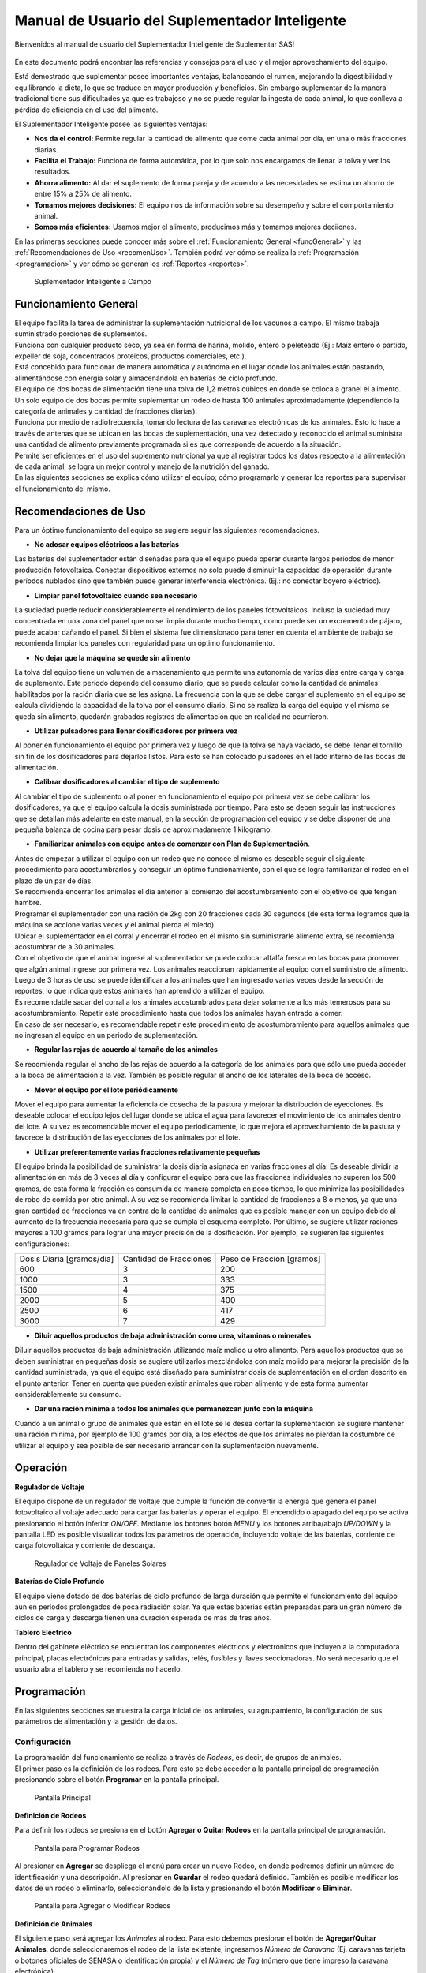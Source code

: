 Manual de Usuario del Suplementador Inteligente
###############################################

Bienvenidos al manual de usuario del Suplementador Inteligente de Suplementar SAS! 

.. figure:: images/logo_Suplementar.png
   :width: 600

En este documento podrá encontrar las referencias y consejos para el uso y el mejor aprovechamiento del equipo.

Está demostrado que suplementar posee importantes ventajas, balanceando el rumen, mejorando la digestibilidad y equilibrando la dieta, lo que
se traduce en mayor producción y beneficios. Sin embargo suplementar de la manera tradicional tiene sus dificultades ya que es trabajoso y no
se puede regular la ingesta de cada animal, lo que conlleva a pérdida de eficiencia en el uso del alimento.

El Suplementador Inteligente posee las siguientes ventajas:

* **Nos da el control:** Permite regular la cantidad de alimento que come cada animal por día, en una o más fracciones diarias.

* **Facilita el Trabajo:** Funciona de forma automática, por lo que solo nos encargamos de llenar la tolva y ver los resultados.

* **Ahorra alimento:** Al dar el suplemento de forma pareja y de acuerdo a las necesidades se estima un ahorro de entre 15% a 25% de alimento.

* **Tomamos mejores decisiones:** El equipo nos da información sobre su desempeño y sobre el comportamiento animal.

* **Somos más eficientes:** Usamos mejor el alimento, producimos más y tomamos mejores deciiones.

En las primeras secciones puede conocer más sobre el :ref:`Funcionamiento General <funcGeneral>` y las :ref:`Recomendaciones de Uso <recomenUso>`.
También podrá ver cómo se realiza la :ref:`Programación <programacion>` y ver cómo se generan los :ref:`Reportes <reportes>`.


.. figure:: images/suplementador.jpg
   :width: 600
   
   Suplementador Inteligente a Campo

.. _funcGeneral:

Funcionamiento General
======================

| El equipo facilita la tarea de administrar la suplementación nutricional de los vacunos a campo. El mismo trabaja suministrado porciones de suplementos. 
| Funciona con cualquier producto seco, ya sea en forma de harina, molido, entero o peleteado (Ej.: Maíz entero o partido, expeller de soja, 
 concentrados proteicos, productos comerciales, etc.). 
| Está concebido para funcionar de manera automática y autónoma en el lugar donde los animales están pastando, alimentándose con energía solar 
 y almacenándola en baterías de ciclo profundo.
| El equipo de dos bocas de alimentación tiene una tolva de 1,2 metros cúbicos en donde se coloca a granel el alimento. 
| Un solo equipo de dos bocas permite suplementar un rodeo de hasta 100 animales aproximadamente (dependiendo la categoría de animales y cantidad de fracciones diarias). 
| Funciona por medio de radiofrecuencia, tomando lectura de las caravanas electrónicas de los animales. Esto lo hace a través de antenas que se 
 ubican en las bocas de suplementación, una vez detectado y reconocido el animal suministra una cantidad de alimento previamente programada si es que corresponde de 
 acuerdo a la situación.
| Permite ser eficientes en el uso del suplemento nutricional ya que al registrar todos los datos respecto a la alimentación de cada animal, se logra un mejor control y 
 manejo de la nutrición del ganado.
| En las siguientes secciones se explica cómo utilizar el equipo; cómo programarlo y generar los reportes para supervisar el funcionamiento del mismo.


.. _recomenUso:

Recomendaciones de Uso
======================

Para un óptimo funcionamiento del equipo se sugiere seguir las siguientes recomendaciones.

* **No adosar equipos eléctricos a las baterías**

Las baterías del suplementador están diseñadas para que el equipo pueda operar durante largos períodos de menor producción fotovoltaica. Conectar dispositivos externos no 
solo puede disminuir la capacidad de operación durante períodos nublados sino que también puede generar interferencia electrónica. (Ej.: no conectar boyero eléctrico).  

* **Limpiar panel fotovoltaico cuando sea necesario**

La suciedad puede reducir considerablemente el rendimiento de los paneles fotovoltaicos. Incluso la suciedad muy concentrada en una zona del panel que no se limpia 
durante mucho tiempo, como puede ser un excremento de pájaro, puede acabar dañando el panel. Si bien el sistema fue dimensionado para tener en cuenta el ambiente de trabajo 
se recomienda limpiar los paneles con regularidad para un óptimo funcionamiento.

* **No dejar que la máquina se quede sin alimento**

La tolva del equipo tiene un volumen de almacenamiento que permite una autonomía de varios días entre carga y carga de suplemento. Este período depende del consumo diario, 
que se puede calcular como la cantidad de animales habilitados por la ración diaria que se les asigna. La frecuencia con la que se debe cargar el suplemento en el equipo 
se calcula dividiendo la capacidad de la tolva por el consumo diario. Si no se realiza la carga del equipo y el mismo se queda sin alimento, quedarán grabados registros de 
alimentación que en realidad no ocurrieron.

* **Utilizar pulsadores para llenar dosificadores por primera vez**

Al poner en funcionamiento el equipo por primera vez y luego de que la tolva se haya vaciado, se debe llenar el tornillo sin fin de los dosificadores para dejarlos listos. 
Para esto se han colocado pulsadores en el lado interno de las bocas de alimentación. 

* **Calibrar dosificadores al cambiar el tipo de suplemento**

Al cambiar el tipo de suplemento o al poner en funcionamiento el equipo por primera vez se debe calibrar los dosificadores, ya que el equipo calcula la dosis suministrada 
por tiempo. Para esto se deben seguir las instrucciones que se detallan más adelante en este manual, en la sección de programación del equipo y se debe disponer de 
una pequeña balanza de cocina para pesar dosis de aproximadamente 1 kilogramo.

* **Familiarizar animales con equipo antes de comenzar con Plan de Suplementación**.

| Antes de empezar a utilizar el equipo con un rodeo que no conoce el mismo es deseable seguir el siguiente procedimiento para acostumbrarlos y conseguir un óptimo funcionamiento, 
 con el que se logra familiarizar el rodeo en el plazo de un par de días. 
| Se recomienda encerrar los animales el día anterior al comienzo del acostumbramiento con el objetivo 
 de que tengan hambre. 
| Programar el suplementador con una ración de 2kg con 20 fracciones cada 30 segundos (de esta forma logramos que la máquina se accione varias veces y el animal pierda el miedo). 
| Ubicar el suplementador en el corral y encerrar el rodeo en el mismo sin suministrarle alimento extra, se recomienda acostumbrar de a 30 animales. 
| Con el objetivo de que el animal ingrese al suplementador se puede colocar alfalfa fresca en las bocas para promover que algún animal ingrese por primera vez. Los animales 
 reaccionan rápidamente al equipo con el suministro de alimento. Luego de 3 horas de uso se puede identificar a los animales que han ingresado varias veces desde la sección de 
 reportes, lo que indica que estos animales han aprendido a utilizar el equipo. 
| Es recomendable sacar del corral a los animales acostumbrados para dejar solamente a los más 
 temerosos para su acostumbramiento. Repetir este procedimiento hasta que todos los animales hayan entrado a comer. 
| En caso de ser necesario, es recomendable repetir este procedimiento de acostumbramiento para aquellos animales que no ingresan al equipo en un periodo de suplementación.    


* **Regular las rejas de acuerdo al tamaño de los animales**

Se recomienda regular el ancho de las rejas de acuerdo a la categoría de los animales para que sólo uno pueda acceder a la boca de alimentación a la vez. También es posible 
regular el ancho de los laterales de la boca de acceso.

* **Mover el equipo por el lote periódicamente**

Mover el equipo para aumentar la eficiencia de cosecha de la pastura y mejorar la distribución de eyecciones.
Es deseable colocar el equipo lejos del lugar donde se ubica el agua para favorecer el movimiento de los animales dentro del lote. A su vez es recomendable mover el equipo 
periódicamente, lo que mejora el aprovechamiento de la pastura y favorece la distribución de las eyecciones de los animales por el lote.

* **Utilizar preferentemente varias fracciones relativamente pequeñas**

El equipo brinda la posibilidad de suministrar la dosis diaria asignada en varias fracciones al día. Es deseable dividir la alimentación en más de 3 veces al día y 
configurar el equipo para que las fracciones individuales no superen los 500 gramos, de esta forma la fracción es consumida de manera completa en poco tiempo, lo que
minimiza las posibilidades de robo de comida por otro animal. A su vez se recomienda limitar la cantidad de fracciones a 8 o menos, ya que una gran cantidad de fracciones 
va en contra de la cantidad de animales que es posible manejar con un equipo debido al aumento de la frecuencia necesaria para que se cumpla el esquema completo. 
Por último, se sugiere utilizar raciones mayores a 100 gramos para lograr una mayor precisión de la dosificación. Por ejemplo, se sugieren las siguientes configuraciones:

+-----------------------------+---------------------------+------------------------------+
| Dosis Diaria [gramos/día]   | Cantidad de Fracciones    |   Peso de Fracción [gramos]  |
+-----------------------------+---------------------------+------------------------------+
|          600                |            3              |            200               |
+-----------------------------+---------------------------+------------------------------+
|         1000                |            3              |            333               |
+-----------------------------+---------------------------+------------------------------+
|         1500                |            4              |            375               |
+-----------------------------+---------------------------+------------------------------+
|         2000                |            5              |            400               |
+-----------------------------+---------------------------+------------------------------+
|         2500                |            6              |            417               |
+-----------------------------+---------------------------+------------------------------+
|         3000                |            7              |            429               |
+-----------------------------+---------------------------+------------------------------+

* **Diluir aquellos productos de baja administración como urea, vitaminas o minerales**

Diluir aquellos productos de baja administración utilizando maíz molido u otro alimento. 
Para aquellos productos que se deben suministrar en pequeñas dosis se sugiere utilizarlos mezclándolos con maíz molido para mejorar la precisión de la cantidad suministrada, 
ya que el equipo está diseñado para suministrar dosis de suplementación en el orden descrito en el punto anterior. Tener en cuenta que pueden existir animales que roban alimento 
y de esta forma aumentar considerablemente su consumo.

* **Dar una ración mínima a todos los animales que permanezcan junto con la máquina**

Cuando a un animal o grupo de animales que están en el lote se le desea cortar la suplementación se sugiere mantener una ración mínima, por ejemplo de 100 gramos por día, 
a los efectos de que los animales no pierdan la costumbre de utilizar el equipo y sea posible de ser necesario arrancar con la suplementación nuevamente.

.. _operacion:

Operación
=========

**Regulador de Voltaje**


El equipo dispone de un regulador de voltaje que cumple la función de convertir la energía que genera el panel fotovoltaico al voltaje adecuado para cargar las baterías y operar el equipo. 
El encendido o apagado del equipo se activa presionando el botón inferior *ON/OFF*. Mediante los botones botón *MENU* y los botones arriba/abajo *UP/DOWN* y la pantalla LED 
es posible visualizar todos los parámetros de operación, incluyendo voltaje de las baterías, corriente de carga fotovoltaica y corriente de descarga.

.. figure:: images/Regulador_Voltaje.png
   :width: 300
   
   Regulador de Voltaje de Paneles Solares

**Baterías de Ciclo Profundo**


El equipo viene dotado de dos baterías de ciclo profundo de larga duración que permite el funcionamiento del equipo aún en períodos prolongados de poca radiación solar. 
Ya que estas baterias están preparadas para un gran número de ciclos de carga y descarga tienen una duración esperada de más de tres años.


**Tablero Eléctrico**

Dentro del gabinete eléctrico se encuentran los componentes eléctricos y electrónicos que incluyen a la computadora principal, placas electrónicas para entradas y salidas, relés, fusíbles 
y llaves seccionadoras. No será necesario que el usuario abra el tablero y se recomienda no hacerlo.


.. _programacion:

Programación
============

En las siguientes secciones se muestra la carga inicial de los animales, su agrupamiento, la configuración de sus parámetros de alimentación y la gestión de datos.

Configuración
-------------

| La programación del funcionamiento se realiza a través de *Rodeos*, es decir, de grupos de animales. 
| El primer paso es la definición de los rodeos. Para esto se debe acceder a la pantalla principal de programación presionando sobre el botón **Programar** en la pantalla principal.

.. figure:: images/Principal.png
   :width: 600
   
   Pantalla Principal

**Definición de Rodeos**

Para definir los rodeos se presiona en el botón **Agregar o Quitar Rodeos**  en la pantalla principal de programación.

.. figure:: images/Programar_Principal.png
   :width: 600
   
   Pantalla para Programar Rodeos

Al presionar en **Agregar** se despliega el menú para crear un nuevo Rodeo, en donde podremos definir un número de identificación y una descripción. 
Al presionar en **Guardar** el rodeo quedará definido.
También es posible modificar los datos de un rodeo o eliminarlo, seleccionándolo de la lista y presionando el botón **Modificar** o **Eliminar**.

.. figure:: images/Programar_Rodeos.png
   :width: 600
   
   Pantalla para Agregar o Modificar Rodeos

**Definición de Animales**

| El siguiente paso será agregar los *Animales* al rodeo. Para esto debemos presionar el botón de **Agregar/Quitar Animales**, donde seleccionaremos el rodeo de la lista existente, ingresamos 
 *Número de Caravana* (Ej. caravanas tarjeta o botones oficiales de SENASA o identificación propia) y el *Número de Tag* (número que tiene impreso la caravana electrónica). 
| Al seleccionar guardar quedan registrados los datos. Este proceso se repite para incorporar todos los animales a los que se quiere suplementar.
| Una vez guardados los animales figuran en la lista de la izquierda, en donde figura el número de rodeo, seguido de la identificación y el número de Tag.
| Se puede modificar los datos de un animal o eliminarlo seleccionándolo de la lista.

.. figure:: images/Programar_Animales.png
   :width: 600
   
   Pantalla para Agregar Animales

**Búsqueda de Animales**

| También es posible buscar animales ya cargados para modificar los datos o cambiarlos de rodeo. Es posible buscar un animal por Caravana o por Tag (número de caravana electrónica). 
| De existir el animal con los datos ingresados en la base de datos quedará seleccionado de la lista de animales para su modificación.

.. figure:: images/Buscar_animales.png
   :width: 600
   
   Pantalla para Buscar Animales

**Parámetros de Alimentación**

| El siguiente paso es definir los parámetros de alimentación del rodeo. Para esto se presiona en **Parámetros Dosificación**. 
| Los parámetros de alimentación se pueden definir por rodeo, es decir de manera grupal a todos los animales que lo integran o de manera individual, 
 es decir parámetros especiales sólo para este animal. Al ingresar a la pantalla de dosificación  aparecerá una lista que contiene los rodeos existentes 
 resaltados en color azul y bajo cada rodeo se muestran los animales que contienen por medio de su caravana física. 
| Si los animales no están remarcados en la lista significa que se guiará por la definición grupal pero si un animal se encuentra resaltado en color verde, significa 
 que tiene asignado parámetros de suplementación individual.
| El rodeo o animal que ud. seleccione se verá resaltado de color amarillo, como en las demás pantallas.
| Para definir los parámetros para todo el grupo (por rodeo) se selecciona el rodeo de la lista y se presiona el botón **Modificar**.

.. figure:: images/Dosificacion_General.png
   :width: 600
   
   Pantalla Principal de Parámetros de Alimentación

| En la pantalla que se abre se ingresa la cantidad de kilogramos diarios de alimento y la cantidad de dosis al día o fracciones. 
| A su vez se define un intervalo mínimo entre fracciones, que permite espaciar las raciones en el día. Este parámetro es el tiempo medido en segundos que debe 
 pasar como mínimo para autorizar una comida después de la anterior.
| Al seleccionar un animal de la lista es posible cambiar los parámetros de dosificación de manera *particular* para lo que se activa la posibilidad de tildar la casilla **Tratar como animal individual**. 
| Si se activa la casilla es posible grabar los cambios específicamente para este animal. 

.. figure:: images/Dosificacion_Animal.png
   :width: 600
   
   Pantalla de Parámetros de Alimentación

**Identificación de Robos**

| Como todo grupo social existen animales dominantes, que en algunas ocasiones intentan robar la comida de otro animal, corriéndolo de la boca de expendio. 
| Para esto el equipo tiene rejas de protección, sin embargo, aún con esta protección algunos animales dominantes pueden lograr desplazar al animal e ingresar 
 a la boca cuando todavía hay comida del animal que se está alimentando. 
| Para poder registrar dichos comportamientos existe un parámetro que se llama *Tiempo de Robo*. Este parámetro se calcula en relación al tiempo, en segundos, que tarda el animal en comer la fracción suministrada. 
| Se aconseja calcular el tiempo de robo en un 75% del tiempo en que tarda en levantar la ración un animal. Los estudios que hemos realizado nos aconsejan calcular 10 segundos por cada 100gr. 
| Por ejemplo, para fracciones de 200 gramos, se calcula un tiempo de robo de 20 segundos, a pesar que el animal pasa más tiempo en la boca de expendio, el mismo ya terminó de comer.
| El equipo de suplementación permite identificar las situaciones de robo y  a los animales que tienen este comportamiento midiendo la cantidad de alimento robado en porcentaje de suplementación diaria. 
| Es decir, el equipo nos informa cuánto alimento de más está comiendo en relación a lo que debería comer. Podremos ver a los animales que han robado y la cantidad de veces que lo han hecho en los reportes.
| Es importante aclarar que los datos de robo no son datos precisos de *consumo de alimento*, ya que los animales entran y salen en el forcejeo, pero si es un dato preciso de comportamiento. 
| Para definir el tiempo de robo se debe presionar el botón de *Parámetros Generales* en la pantalla principal.

.. figure:: images/Parametros_Generales.png
   :width: 600
   
   Pantalla de Parámetros Generales

Calibración de Dosificación
---------------------------

| La calibración de dosificación se debe realizar solamente la primera vez antes de ser usado o en caso de cambiar el tipo de suplemento. 
| Se ingresa a la pantalla presionando **Calibrar Dosificación** en la pantalla principal de programación y luego **Arrancar Calibración**, seleccionando la boca de 
 expendio correspondiente que se quiere calibrar. 
| Se necesita una balanza de cocina y un recipiente, que debe ser tarado en la balanza antes de empezar. Se coloca el recipiente en la boca y se presiona **Continuar**, 
 automáticamente la máquina suministra alimento, el mismo se pesa y se ingresa ese dato en la pantalla. 
| Este proceso se repite 3 veces para mayor precisión. El equipo ajusta automáticamente los parámetros para que se suministre la cantidad adecuada en el modo de operación normal. 
| El margen de error en el suministro del dosificador va depender de la presentación del alimento, el mismo se encuentra entre 3 a 7%.

.. figure:: images/Calibracion.png
   :width: 600	
   
   Pantalla de Calibración

Modo de Operación Automático
----------------------------

| Para dejar al equipo en funcionamiento, es decir a la espera del ingreso de los animales para suplementarlos, se debe activar el modo de funcionamiento automático. 
| Esto se hace presionando el botón **Automático** en la pantalla principal y se seleccionan los rodeos que se desea dejar activos, es decir que el equipo suministrará el suplemento a todos los animales que estén dentro del o los rodeos seleccionados.
| Mientras el equipo esté en este modo registrará todos los datos de operación, es decir que para cada animal que ingrese con una caravana electrónica, almacenará toda la información en una base de datos, es decir: 
 cuál animal ingresó, en qué momento lo hizo, cuánto alimento se suministró y si hubo un robo, y en caso afirmativo cuál animal robó.  

.. figure:: images/Activacion_Automatico.png
   :width: 600
   
   Pantalla de Activación de Modo Automático

En el modo de operación automático, el equipo muestra en su pantalla la información sobre los últimos ingresos en cada boca de alimentación incluyendo el número de caravana física del animal que ingresó; 
su número de caravana electrónica y el registro, que describe la operación que se lleva a cabo. 

El registro de operación puede mostrar los siguientes estados:

* **Dosificando**
 
Esta leyenda se muestra al suministrar el alimento e incluye: el número de fracción diaria; el número de fracciones configurado; la cantidad de suplemento entregado; la ración diaria configurada y 
el porcentaje que representa. 

* **Alimento Completo**

Esta leyenda se muestra cuando el animal ya ha recibido la totalidad de las fracciones configurada y no se le administra comida.

* **Robo Registrado**

Esta leyenda se muestra cuando se detecta un robo, es decir cuando se le administra suplemento a un animal y dentro del período de tiempo configurado ingresa otro animal. 
Esta situación es identificada como un robo que se imputa al segundo animal.

* **Mal Rodeo**

Esta leyenda se muestra cuando el animal que ingresó se encuentra registrado en la base de datos pero está en un rodeo que no ha sido seleccionado para ser suplementado en el momento de activación del equipo. 
No significa que represente un error pero se informa a los efectos de que el usuario pueda conocer la situación y para que pueda verificar que no se trate de un error de carga de datos. 

* **No Existe**

Esta leyenda se muestra cuando el animal que ingresó no se encuentra registrado en la base de datos, es  decir que el número de caravana electrónica no se grabó en ningún rodeo. 
Al igual que la situación anterior se informa a los efectos de que el usuario pueda conocer la situación y para que pueda verificar que no se trate de un error de carga de datos. 

Gestión de Datos
----------------

| Presionando el botón **Gestión de Datos** desde la pantalla de programación se accede a esta pantalla que permite realizar una serie de operaciones relacionadas con el manejo de los datos registrados. 
| El primer botón de **BackUp de Datos en USB** que permite grabar una copia de la base de datos del equipo en un pendrive conectado al puerto USB. 
| La segunda opción es **Restaurar Datos desde USB** en la cual se produce la operación inversa, es decir se configura el equipo con los datos previamente guardados en un dispositivo de almacenamiento. 

.. figure:: images/Exportar_Datos.png
   :width: 600
   
   Pantalla de Gestión de Datos – Exportar a en Formato XML

| La siguiente opción de **Exportar en XLM en USB** permite grabar los datos del equipo en un formato XLM para poder visualizarlos en una planilla de cálculo (Excel). 
| Esta opción graba en la primera pestaña los rodeos definidos y la cantidad de animales que contienen; en las siguientes pestañas la información de los animales de cada rodeo y los parámetros de alimentación 
 configurados para cada uno y finalmente una pestaña con todos los registros de alimentación grabados por el equipo dentro del período seleccionado en la pantalla. 
| Cada registro incluye la caravana física y 
 electrónica del animal que ingresó; el rodeo al cual pertenece; la cantidad de suplemento administrada; la fecha y hora de administración y la clasificación descripta anteriormente, es decir, si se trató 
 de una comida normal, de un robo, un animal en rodeo no activo o un animal no registrado en la base de datos.

.. figure:: images/Limpiar_Datos.png
   :width: 600
   
   Pantalla de Gestión de Datos – Limpiar Datos

La última opción es **Limpiar Datos**. Esta opción permite borrar los datos que se van acumulando debido a la programación o a lo largo de la operación del equipo. La primera posibilidad es borrar todos los 
registros de comidas pero mantener la definición de Rodeos, Animales y Parámetros de Alimentación. La segunda posibilidad es borrar absolutamente todos los datos y dejar al equipo como sale de fábrica.

.. _reportes:

Reportes
========

Se puede acceder a la información sobre el funcionamiento del equipo y la alimentación suministrada a los animales presionando el botón **Reportes** en la pantalla principal. 

.. figure:: images/Reportes_Seleccion.png
   :width: 600
   
   Pantalla de Reporte, selección de Rodeos y Fechas

Como primer paso debemos seleccionar el rodeo o los rodeos para los que queremos generar el reporte. Además debemos seleccionar el período, presionando la fecha de inicio y fin en el calendario. 

.. figure:: images/Reportes_Principal.png
   :width: 600
   
   Pantalla de Reporte – Datos Principales

| La primera tabla del reporte nos muestra datos generales: el o los rodeos seleccionados, la cantidad de animales que contienen y los parámetros de dosificación que se han utilizado.
| También muestra la eficiencia de suplementación global del equipo durante dicho periodo. Este parámetro es la relación entre la cantidad de veces que el equipo efectivamente suministró una ración sobre 
 la cantidad de veces máximas que el equipo podría haber funcionado. Por ejemplo, si seleccionamos un lapso de 20 días y si hay 100 animales en el rodeo habilitado con 5 raciones por día, la cantidad máxima 
 de veces que el equipo puede funcionar es de 20 días x 100 animales x 5 raciones = 10.000 veces. Entonces, si el equipo marca una eficiencia global de 83 % quiere decir que en el período seleccionado 
 administró alimento unas 8.300 veces.
| Además muestra el porcentaje total de robos registrados respecto al peso de alimento total suministrado.

.. figure:: images/Reportes_Resumen.png
   :width: 350
   
   Tabla General de Reporte

El reporte muestra en una tabla la clasificación de animales según las veces que han recibido comida. Esta tabla sirve para evaluar el proceso de adaptación, ya que los animales se clasifican en *Adaptados* 
si han recibido comida más de 10 veces, *En adaptación* si han recibido entre 5 y 10 raciones y *No adaptados* si han recibido suplementación menos de 5 veces o no han ingresado.

.. figure:: images/Reportes_Tabla_Ingresos.png
   :width: 350
   
   Tabla de Adaptación de Animales

La siguiente tabla que muestra el reporte es una tabla de doble entrada, que permite hacer una evaluación más detallada.  El primer criterio utilizado es el porcentaje global de raciones recibida de cada 
animal y el segundo criterio es el porcentaje de días en los que el animal ha utilizado el equipo.


.. figure:: images/Reportes_Tabla_Doble_Entrada.png
   :width: 350
   
   Tabla de doble entrada de Adaptación de Animales

A continuación se muestra una tabla que permite cuantificar los robos de raciones y un listado de los animales que han robado, en donde se muestra el porcentaje de comida robada de cada uno, respecto a la 
cantidad asignada, ordenada de mayor a menor. Esto permite evaluar las situaciones de robo y tomar decisiones en cuanto a los animales que tienen este comportamiento, como por ejemplo, bajar la dosis 
individual al mínimo o apartarlos del rodeo. 

.. figure:: images/Reportes_Tabla_Robos.png
   :width: 350
   
   Tabla de Registro de Robos

Al final se muestra una tabla que contiene a los animales que han ingresado a la boca de alimentación que estaban cargados en Rodeos que en ese momento no estaban habilitados para suministrar alimento. 
Adicionalmente se muestra una tabla de animales que ingresaron a comer cuyos números de caravanas electrónicas no estaban registrados en la base de datos. Esta información se muestra a los efectos de que 
el usuario pueda verificar que no se trate de un error de carga de datos. 
Puede grabar el informe en un archivo con formato PDF en un pendrive presionando el botón **Guardar PDF**.

.. figure:: images/Reportes_Mal_Rodeo.png
   :width: 600
   
   Tabla de Animales en Rodeos Deshabilitados, Animales No Registrados y Guardado en formato PDF

**Conexión de Dispositivos al Suplementador**

Es posible conectar teléfonos o dispositivos al Suplementador mediante WiFi a los efectos de generar, visualizar, grabar o compartir los reportes. 
Para esto deberá conectar su dispositivo a la red llamada “Suplementar ” e ingresar a la página “ www.suplementar.tkx “ en donde podrá ver las mismas pantallas de reportes como si estuviera 
viendo la pantalla del suplementador. Desde su dispositivo se podrá guardar el reporte en formato PDF presionando el botón **Guardar PDF**. 
Luego podrá compartirlo por correo o mensajería.

Datos de Contacto
-----------------

**Contacto Directo**

Por información comercial contactarse a:

Correo: info@suplementarsas.com

Teléfono: +54 - 9 - 351 7305203 Dario Irico


Para consultas por asistencia técnica contactarse a:

Correo: asistencia@suplementarsas.com

Teléfono: +54 - 9 - 351 3599649 José Luperi

**Página Web**

.. _Sitio: https://www.suplementarsas.com/

Podrá ver más información en nuestra Sitio_.

**Instagram**

.. _Instagram: https://www.instagram.com/suplementarsas/?igshid=YmMyMTA2M2Y=

También nos puede encontrar en nuestro Instagram_.

